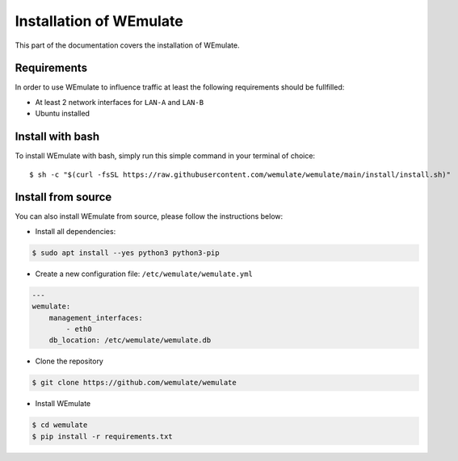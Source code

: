.. _install:

Installation of WEmulate
#########################

This part of the documentation covers the installation of WEmulate.


Requirements
*************
In order to use WEmulate to influence traffic at least the following requirements should be fullfilled:

* At least 2 network interfaces for ``LAN-A`` and ``LAN-B``
* Ubuntu installed


Install with bash
**************************
To install WEmulate with bash, simply run this simple command in your terminal of choice::

    $ sh -c "$(curl -fsSL https://raw.githubusercontent.com/wemulate/wemulate/main/install/install.sh)"


Install from source
**************************
You can also install WEmulate from source, please follow the instructions below:

* Install all dependencies:

.. code-block:: console

    $ sudo apt install --yes python3 python3-pip 

* Create a new configuration file: ``/etc/wemulate/wemulate.yml``

.. code-block:: console

    ---
    wemulate:
        management_interfaces:
            - eth0
        db_location: /etc/wemulate/wemulate.db

* Clone the repository

.. code-block:: console

    $ git clone https://github.com/wemulate/wemulate

* Install WEmulate

.. code-block:: console

    $ cd wemulate
    $ pip install -r requirements.txt
